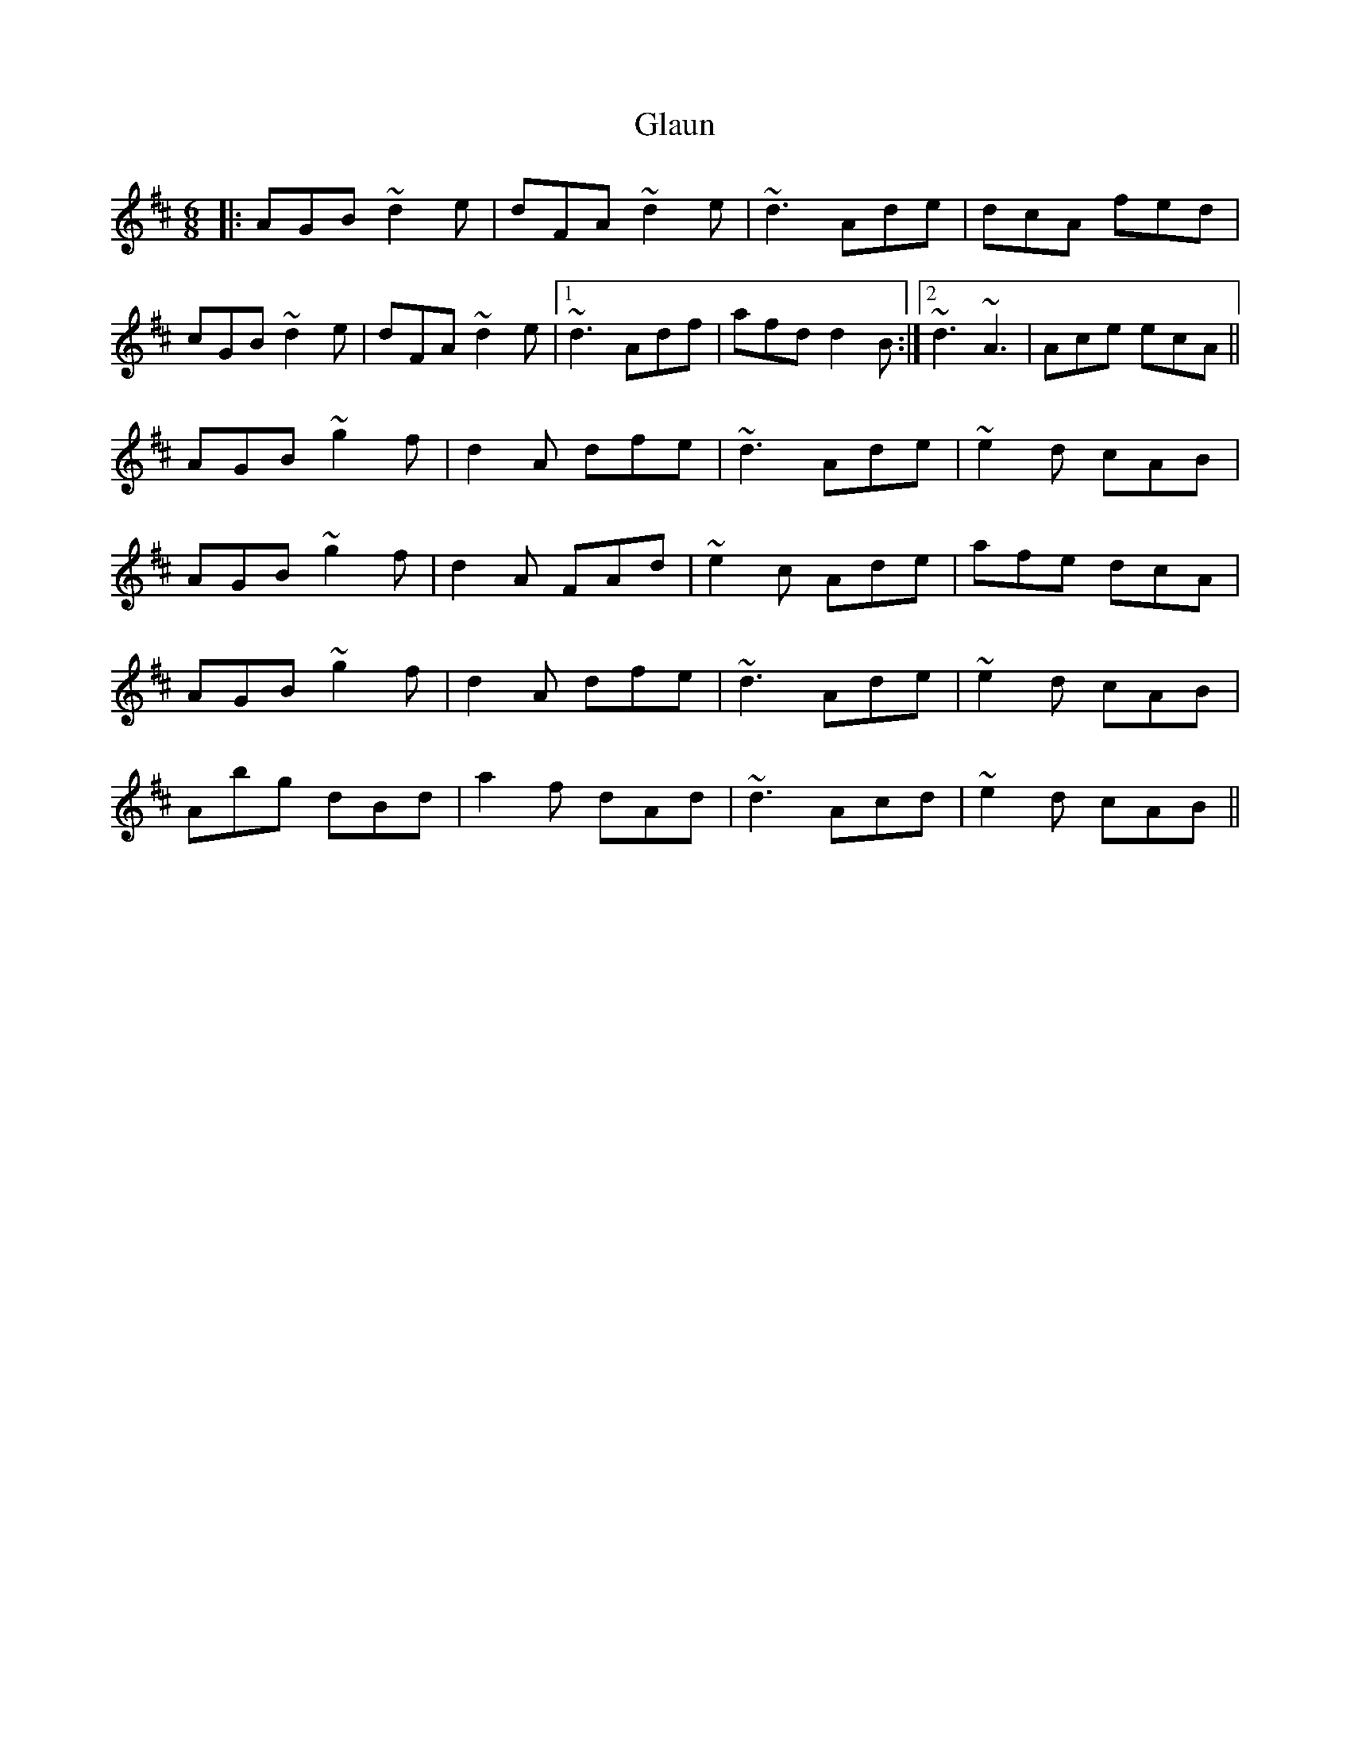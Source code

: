X: 15400
T: Glaun
R: jig
M: 6/8
K: Dmajor
|:AGB ~d2e|dFA ~d2e|~d3 Ade|dcA fed|
cGB ~d2e|dFA ~d2e|1 ~d3 Adf|afd d2B:|2 ~d3 ~A3|Ace ecA||
AGB ~g2f|d2A dfe|~d3 Ade|~e2d cAB|
AGB ~g2f|d2A FAd|~e2c Ade|afe dcA|
AGB ~g2f|d2A dfe|~d3 Ade|~e2d cAB|
Abg dBd|a2f dAd|~d3 Acd|~e2d cAB||

